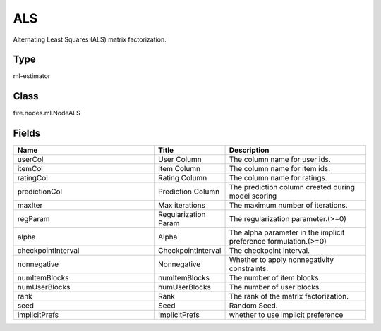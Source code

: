 ALS
=========== 

Alternating Least Squares (ALS) matrix factorization.

Type
--------- 

ml-estimator

Class
--------- 

fire.nodes.ml.NodeALS

Fields
--------- 

.. list-table::
      :widths: 10 5 10
      :header-rows: 1

      * - Name
        - Title
        - Description
      * - userCol
        - User Column
        - The column name for user ids.
      * - itemCol
        - Item Column
        - The column name for item ids.
      * - ratingCol
        - Rating Column
        - The column name for ratings.
      * - predictionCol
        - Prediction Column
        - The prediction column created during model scoring
      * - maxIter
        - Max iterations
        - The maximum number of iterations.
      * - regParam
        - Regularization Param
        - The regularization parameter.(>=0)
      * - alpha
        - Alpha
        - The alpha parameter in the implicit preference formulation.(>=0)
      * - checkpointInterval
        - CheckpointInterval
        - The checkpoint interval.
      * - nonnegative
        - Nonnegative
        - Whether to apply nonnegativity constraints.
      * - numItemBlocks
        - numItemBlocks
        - The number of item blocks.
      * - numUserBlocks
        - numUserBlocks
        - The number of user blocks.
      * - rank
        - Rank
        - The rank of the matrix factorization.
      * - seed
        - Seed
        - Random Seed.
      * - implicitPrefs
        - ImplicitPrefs
        - whether to use implicit preference




